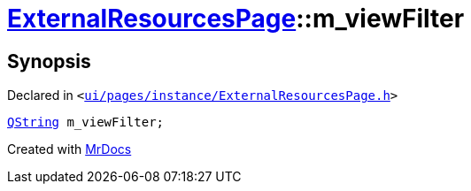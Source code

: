 [#ExternalResourcesPage-m_viewFilter]
= xref:ExternalResourcesPage.adoc[ExternalResourcesPage]::m&lowbar;viewFilter
:relfileprefix: ../
:mrdocs:


== Synopsis

Declared in `&lt;https://github.com/PrismLauncher/PrismLauncher/blob/develop/ui/pages/instance/ExternalResourcesPage.h#L75[ui&sol;pages&sol;instance&sol;ExternalResourcesPage&period;h]&gt;`

[source,cpp,subs="verbatim,replacements,macros,-callouts"]
----
xref:QString.adoc[QString] m&lowbar;viewFilter;
----



[.small]#Created with https://www.mrdocs.com[MrDocs]#
